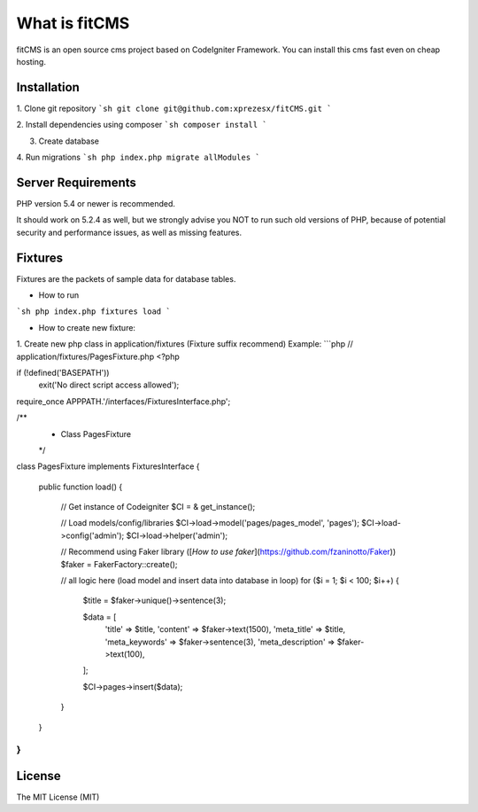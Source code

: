 ###################
What is fitCMS
###################

fitCMS is an open source cms project based on CodeIgniter Framework.
You can install this cms fast even on cheap hosting.

*******************
Installation
*******************

1. Clone git repository
```sh
git clone git@github.com:xprezesx/fitCMS.git
```

2. Install dependencies using composer
```sh
composer install
```

3. Create database

4. Run migrations
```sh
php index.php migrate allModules
```

*******************
Server Requirements
*******************

PHP version 5.4 or newer is recommended.

It should work on 5.2.4 as well, but we strongly advise you NOT to run
such old versions of PHP, because of potential security and performance
issues, as well as missing features.

*******
Fixtures
*******

Fixtures are the packets of sample data for database tables.

- How to run
```sh
php index.php fixtures load
```

- How to create new fixture:
1. Create new php class in application/fixtures (Fixture suffix recommend)
Example:
```php
// application/fixtures/PagesFixture.php
<?php

if (!defined('BASEPATH'))
    exit('No direct script access allowed');

require_once APPPATH.'/interfaces/FixturesInterface.php';

/**
 * Class PagesFixture
 */
class PagesFixture implements FixturesInterface
{
    public function load()
    {
        // Get instance of Codeigniter
        $CI = & get_instance();

        // Load models/config/libraries
        $CI->load->model('pages/pages_model', 'pages');
        $CI->load->config('admin');
        $CI->load->helper('admin');

        // Recommend using Faker library ([`How to use faker`](https://github.com/fzaninotto/Faker))
        $faker = Faker\Factory::create();

        // all logic here (load model and insert data into database in loop)
        for ($i = 1; $i < 100; $i++) {
            $title = $faker->unique()->sentence(3);

            $data = [
                'title' => $title,
                'content' => $faker->text(1500),
                'meta_title' => $title,
                'meta_keywords' => $faker->sentence(3),
                'meta_description' => $faker->text(100),
            ];

            $CI->pages->insert($data);
        }
    }
}
```

*******
License
*******

The MIT License (MIT)